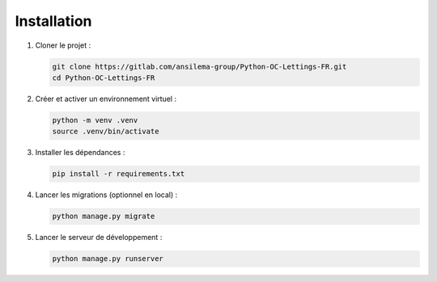 Installation
============

1. Cloner le projet :

   .. code-block:: bash

       git clone https://gitlab.com/ansilema-group/Python-OC-Lettings-FR.git
       cd Python-OC-Lettings-FR

2. Créer et activer un environnement virtuel :

   .. code-block:: bash

       python -m venv .venv
       source .venv/bin/activate

3. Installer les dépendances :

   .. code-block:: bash

       pip install -r requirements.txt

4. Lancer les migrations (optionnel en local) :

   .. code-block:: bash

       python manage.py migrate

5. Lancer le serveur de développement :

   .. code-block:: bash

       python manage.py runserver